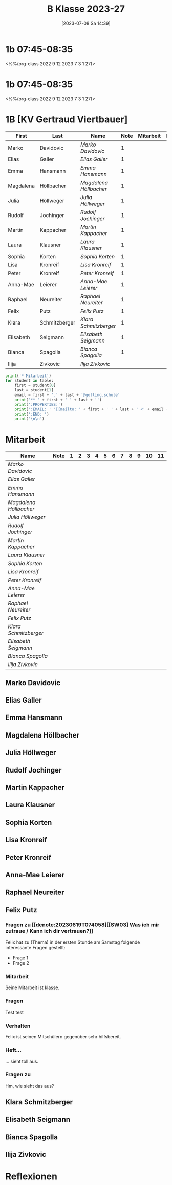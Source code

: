 #+title:      B Klasse 2023-27
#+date:       [2023-07-08 Sa 14:39]
#+filetags:   :1b:Project:
#+identifier: 20230708T143945
#+CATEGORY: golling

* 1b 07:45-08:35
<%%(org-class 2022 9 12 2023 7 3 1 27)>


* 1b 07:45-08:35
<%%(org-class 2022 9 12 2023 7 3 1 27)>


* 1B [KV Gertraud Viertbauer]
#+Name: 2021-students
| First     | Last          | Name                 | Note | Mitarbeit | Heft | LZK |
|-----------+---------------+----------------------+------+-----------+------+-----|
| Marko     | Davidovic     | [[Marko Davidovic][Marko Davidovic]]      |    1 |           |      |     |
| Elias     | Galler        | [[Elias Galler][Elias Galler]]         |    1 |           |      |     |
| Emma      | Hansmann      | [[Emma Hansmann][Emma Hansmann]]        |    1 |           |      |     |
| Magdalena | Höllbacher    | [[Magdalena Höllbacher][Magdalena Höllbacher]] |    1 |           |      |     |
| Julia     | Höllweger     | [[Julia Höllweger][Julia Höllweger]]      |    1 |           |      |     |
| Rudolf    | Jochinger     | [[Rudolf Jochinger][Rudolf Jochinger]]     |    1 |           |      |     |
| Martin    | Kappacher     | [[Martin Kappacher][Martin Kappacher]]     |    1 |           |      |     |
| Laura     | Klausner      | [[Laura Klausner][Laura Klausner]]       |    1 |           |      |     |
| Sophia    | Korten        | [[Sophia Korten][Sophia Korten]]        |    1 |           |      |     |
| Lisa      | Kronreif      | [[Lisa Kronreif][Lisa Kronreif]]        |    1 |           |      |     |
| Peter     | Kronreif      | [[Peter Kronreif][Peter Kronreif]]       |    1 |           |      |     |
| Anna-Mae  | Leierer       | [[Anna-Mae Leierer][Anna-Mae Leierer]]     |    1 |           |      |     |
| Raphael   | Neureiter     | [[Raphael Neureiter][Raphael Neureiter]]    |    1 |           |      |     |
| Felix     | Putz          | [[Felix Putz][Felix Putz]]           |    1 |           |      |     |
| Klara     | Schmitzberger | [[Klara Schmitzberger][Klara Schmitzberger]]  |    1 |           |      |     |
| Elisabeth | Seigmann      | [[Elisabeth Seigmann][Elisabeth Seigmann]]   |    1 |           |      |     |
| Bianca    | Spagolla      | [[Bianca Spagolla][Bianca Spagolla]]      |    1 |           |      |     |
| Ilija     | Zivkovic      | [[Ilija Zivkovic][Ilija Zivkovic]]       |      |           |      |     |
|-----------+---------------+----------------------+------+-----------+------+-----|
#+TBLFM: $4=vmean($5..$>)
#+TBLFM: $3='(concat "[[" $1 " " $2 "][" $1 " " $2 "]]")
#+TBLFM: $5='(identity remote(2021-22-Mitarbeit,@@#$2))

#+BEGIN_SRC python :var table=2021-students :results output raw
  print('* Mitarbeit')
  for student in table:
      first = student[0]
      last = student[1]
      email = first + '.' + last + '@golling.schule'
      print('** ' + first + ' ' + last + '')
      print(':PROPERTIES:')
      print(':EMAIL: ' '[[mailto: ' + first + ' ' + last + ' <' + email + '>]]')
      print(':END: ')
      print('\n\n')
#+END_SRC

#+RESULTS:
* Mitarbeit
# In diese Tabelle trage ich die Mitarbeit während 10 Schulwochen ein. Danach kann ich mit der ersten Tabellenformel die aktuelle Durchschnittsnote errechnen. Diese kann ich in die obige Tabelle übernehmen. Nach 23 Wochen (dh einem Semster) müsste ich die Tabelle wieder leeren - hm, gibt es keine bessere Lösung? Eine Tabelle mit allen 43 Schulwochen wäre zu groß. Mit 'C-c TAB' kann ich einzelne Spalten ein- und ausklappen. Wie geht das mit mehreren Spalten?
#+Name: Mitarbeit
| Name                 | Note | 1 | 2 | 3 | 4 | 5 | 6 | 7 | 8 | 9 | 10 | 11 |
|----------------------+------+---+---+---+---+---+---+---+---+---+----+----|
| [[Marko Davidovic][Marko Davidovic]]      |      |   |   |   |   |   |   |   |   |   |    |    |
| [[Elias Galler][Elias Galler]]         |      |   |   |   |   |   |   |   |   |   |    |    |
| [[Emma Hansmann][Emma Hansmann]]        |      |   |   |   |   |   |   |   |   |   |    |    |
| [[Magdalena Höllbacher][Magdalena Höllbacher]] |      |   |   |   |   |   |   |   |   |   |    |    |
| [[Julia Höllweger][Julia Höllweger]]      |      |   |   |   |   |   |   |   |   |   |    |    |
| [[Rudolf Jochinger][Rudolf Jochinger]]     |      |   |   |   |   |   |   |   |   |   |    |    |
| [[Martin Kappacher][Martin Kappacher]]     |      |   |   |   |   |   |   |   |   |   |    |    |
| [[Laura Klausner][Laura Klausner]]       |      |   |   |   |   |   |   |   |   |   |    |    |
| [[Sophia Korten][Sophia Korten]]        |      |   |   |   |   |   |   |   |   |   |    |    |
| [[Lisa Kronreif][Lisa Kronreif]]        |      |   |   |   |   |   |   |   |   |   |    |    |
| [[Peter Kronreif][Peter Kronreif]]       |      |   |   |   |   |   |   |   |   |   |    |    |
| [[Anna-Mae Leierer][Anna-Mae Leierer]]     |      |   |   |   |   |   |   |   |   |   |    |    |
| [[Raphael Neureiter][Raphael Neureiter]]    |      |   |   |   |   |   |   |   |   |   |    |    |
| [[Felix Putz][Felix Putz]]           |      |   |   |   |   |   |   |   |   |   |    |    |
| [[Klara Schmitzberger][Klara Schmitzberger]]  |      |   |   |   |   |   |   |   |   |   |    |    |
| [[Elisabeth Seigmann][Elisabeth Seigmann]]   |      |   |   |   |   |   |   |   |   |   |    |    |
| [[Bianca Spagolla][Bianca Spagolla]]      |      |   |   |   |   |   |   |   |   |   |    |    |
| [[Ilija Zivkovic][Ilija Zivkovic]]       |      |   |   |   |   |   |   |   |   |   |    |    |
#+TBLFM: $2=vmean($3..$>)
#+TBLFM: $1='(identity remote(2021-students,@@#$3))

** Marko Davidovic
:PROPERTIES:
:EMAIL: [[mailto: Marko Davidovic <Marko.Davidovic@golling.schule>]]
:END: 



** Elias Galler
:PROPERTIES:
:EMAIL: [[mailto: Elias Galler <Elias.Galler@golling.schule>]]
:END: 



** Emma Hansmann
:PROPERTIES:
:EMAIL: [[mailto: Emma Hansmann <Emma.Hansmann@golling.schule>]]
:END: 



** Magdalena Höllbacher
:PROPERTIES:
:EMAIL: [[mailto: Magdalena Höllbacher <Magdalena.Höllbacher@golling.schule>]]
:END: 



** Julia Höllweger
:PROPERTIES:
:EMAIL: [[mailto: Julia Höllweger <Julia.Höllweger@golling.schule>]]
:END: 



** Rudolf Jochinger
:PROPERTIES:
:EMAIL: [[mailto: Rudolf Jochinger <Rudolf.Jochinger@golling.schule>]]
:END: 



** Martin Kappacher
:PROPERTIES:
:EMAIL: [[mailto: Martin Kappacher <Martin.Kappacher@golling.schule>]]
:END: 



** Laura Klausner
:PROPERTIES:
:EMAIL: [[mailto: Laura Klausner <Laura.Klausner@golling.schule>]]
:END: 



** Sophia Korten
:PROPERTIES:
:EMAIL: [[mailto: Sophia Korten <Sophia.Korten@golling.schule>]]
:END: 



** Lisa Kronreif
:PROPERTIES:
:EMAIL: [[mailto: Lisa Kronreif <Lisa.Kronreif@golling.schule>]]
:END: 



** Peter Kronreif
:PROPERTIES:
:EMAIL: [[mailto: Peter Kronreif <Peter.Kronreif@golling.schule>]]
:END: 



** Anna-Mae Leierer
:PROPERTIES:
:EMAIL: [[mailto: Anna-Mae Leierer <Anna-Mae.Leierer@golling.schule>]]
:END: 



** Raphael Neureiter
:PROPERTIES:
:EMAIL: [[mailto: Raphael Neureiter <Raphael.Neureiter@golling.schule>]]
:END: 



** Felix Putz
:PROPERTIES:
:EMAIL: [[mailto: Felix Putz <Felix.Putz@golling.schule>]]
:END:

*** Fragen zu [[denote:20230619T074058][[SW03] Was ich mir zutraue / Kann ich dir vertrauen?]]
:PROPERTIES:
:CAPTURED: [2023-08-11 Fr 23:38]
:END:

Felix hat zu (Thema) in der ersten Stunde am Samstag folgende interessante Fragen gestellt:
- Frage 1
- Frage 2
  
*** Mitarbeit
:PROPERTIES:
:CAPTURED: [2023-08-12 Sa 07:45]
:END:

Seine Mitarbeit ist klasse.

*** Fragen
:PROPERTIES:
:CAPTURED: [2023-08-12 Sa 07:45]
:END:

Test test

*** Verhalten
:PROPERTIES:
:CAPTURED: [2023-08-12 Sa 00:13]
:CLASS: 1b 07:45-08:35
:END:

Felix ist seinen Mitschülern gegenüber sehr hilfsbereit.

*** Heft...
:PROPERTIES:
:CAPTURED: [2023-08-12 Sa 00:23]
:CLASS: [2023-08-12 Sa 07:45]--[2023-08-12 Sa 08:35]
:END:

... sieht toll aus.

*** Fragen zu 
:PROPERTIES:
:CAPTURED: [2023-08-12 Sa 18:48]
:CLASS: [2023-08-12 Sa 07:45] 1. Stunde
:END:

Hm, wie sieht das aus?


** Klara Schmitzberger
:PROPERTIES:
:EMAIL: [[mailto: Klara Schmitzberger <Klara.Schmitzberger@golling.schule>]]
:END: 



** Elisabeth Seigmann
:PROPERTIES:
:EMAIL: [[mailto: Elisabeth Seigmann <Elisabeth.Seigmann@golling.schule>]]
:END: 



** Bianca Spagolla
:PROPERTIES:
:EMAIL: [[mailto: Bianca Spagolla <Bianca.Spagolla@golling.schule>]]
:END: 



** Ilija Zivkovic
:PROPERTIES:
:EMAIL: [[mailto: Ilija Zivkovic <Ilija.Zivkovic@golling.schule>]]
:END: 





* Reflexionen

